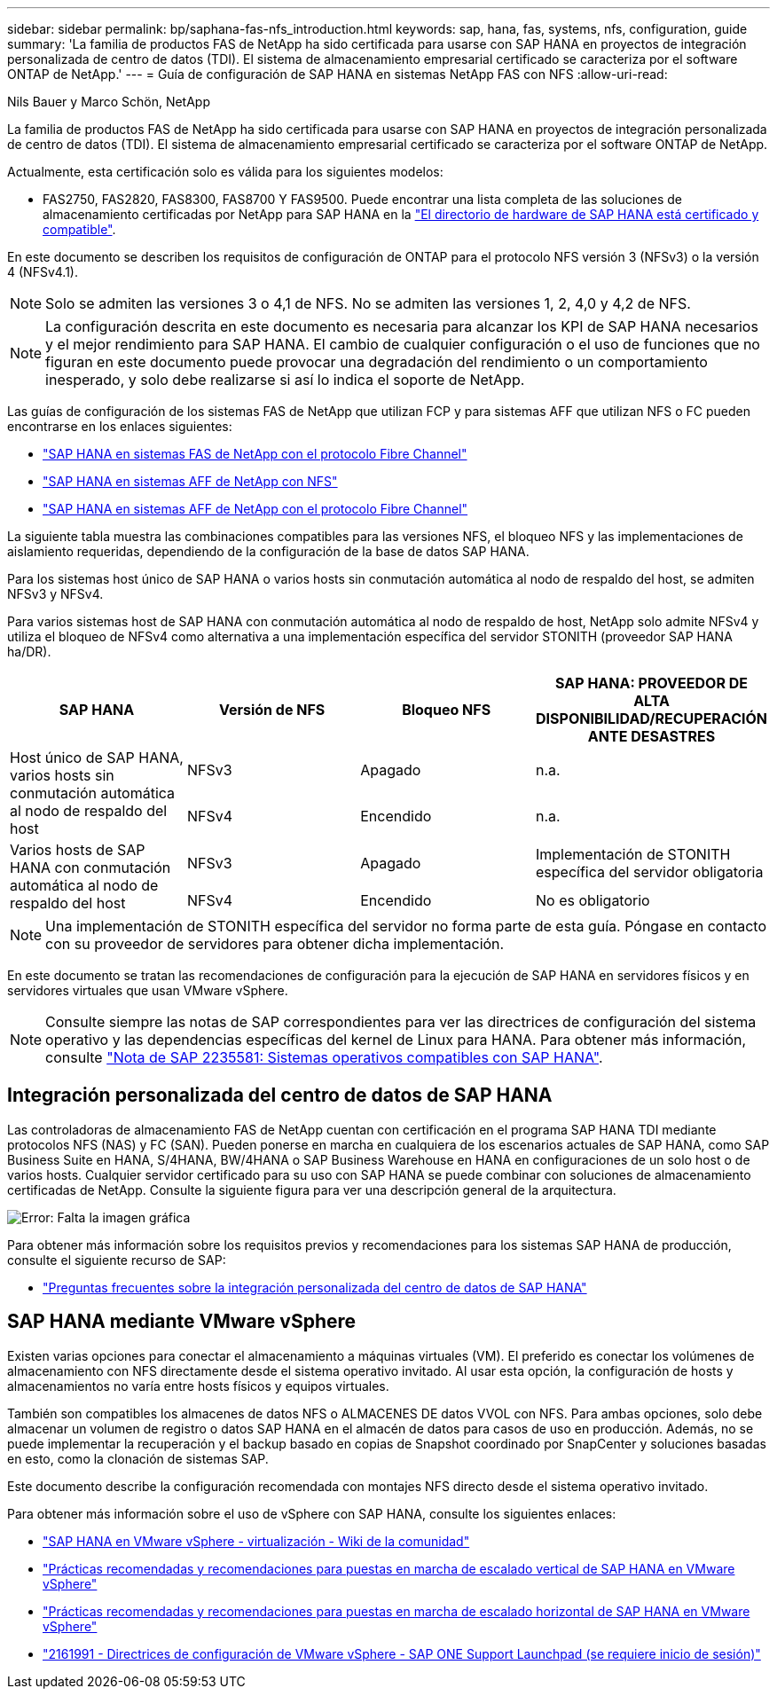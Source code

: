 ---
sidebar: sidebar 
permalink: bp/saphana-fas-nfs_introduction.html 
keywords: sap, hana, fas, systems, nfs, configuration, guide 
summary: 'La familia de productos FAS de NetApp ha sido certificada para usarse con SAP HANA en proyectos de integración personalizada de centro de datos (TDI). El sistema de almacenamiento empresarial certificado se caracteriza por el software ONTAP de NetApp.' 
---
= Guía de configuración de SAP HANA en sistemas NetApp FAS con NFS
:allow-uri-read: 


Nils Bauer y Marco Schön, NetApp

La familia de productos FAS de NetApp ha sido certificada para usarse con SAP HANA en proyectos de integración personalizada de centro de datos (TDI). El sistema de almacenamiento empresarial certificado se caracteriza por el software ONTAP de NetApp.

Actualmente, esta certificación solo es válida para los siguientes modelos:

* FAS2750, FAS2820, FAS8300, FAS8700 Y FAS9500. Puede encontrar una lista completa de las soluciones de almacenamiento certificadas por NetApp para SAP HANA en la https://www.sap.com/dmc/exp/2014-09-02-hana-hardware/enEN/#/solutions?filters=v:deCertified;ve:13["El directorio de hardware de SAP HANA está certificado y compatible"^].


En este documento se describen los requisitos de configuración de ONTAP para el protocolo NFS versión 3 (NFSv3) o la versión 4 (NFSv4.1).


NOTE: Solo se admiten las versiones 3 o 4,1 de NFS. No se admiten las versiones 1, 2, 4,0 y 4,2 de NFS.


NOTE: La configuración descrita en este documento es necesaria para alcanzar los KPI de SAP HANA necesarios y el mejor rendimiento para SAP HANA. El cambio de cualquier configuración o el uso de funciones que no figuran en este documento puede provocar una degradación del rendimiento o un comportamiento inesperado, y solo debe realizarse si así lo indica el soporte de NetApp.

Las guías de configuración de los sistemas FAS de NetApp que utilizan FCP y para sistemas AFF que utilizan NFS o FC pueden encontrarse en los enlaces siguientes:

* https://docs.netapp.com/us-en/netapp-solutions-sap/bp/saphana_fas_fc_introduction.html["SAP HANA en sistemas FAS de NetApp con el protocolo Fibre Channel"^]
* https://docs.netapp.com/us-en/netapp-solutions-sap/bp/saphana_aff_nfs_introduction.html["SAP HANA en sistemas AFF de NetApp con NFS"^]
* https://docs.netapp.com/us-en/netapp-solutions-sap/bp/saphana_aff_fc_introduction.html["SAP HANA en sistemas AFF de NetApp con el protocolo Fibre Channel"^]


La siguiente tabla muestra las combinaciones compatibles para las versiones NFS, el bloqueo NFS y las implementaciones de aislamiento requeridas, dependiendo de la configuración de la base de datos SAP HANA.

Para los sistemas host único de SAP HANA o varios hosts sin conmutación automática al nodo de respaldo del host, se admiten NFSv3 y NFSv4.

Para varios sistemas host de SAP HANA con conmutación automática al nodo de respaldo de host, NetApp solo admite NFSv4 y utiliza el bloqueo de NFSv4 como alternativa a una implementación específica del servidor STONITH (proveedor SAP HANA ha/DR).

|===
| SAP HANA | Versión de NFS | Bloqueo NFS | SAP HANA: PROVEEDOR DE ALTA DISPONIBILIDAD/RECUPERACIÓN ANTE DESASTRES 


.2+| Host único de SAP HANA, varios hosts sin conmutación automática al nodo de respaldo del host | NFSv3 | Apagado | n.a. 


| NFSv4 | Encendido | n.a. 


.2+| Varios hosts de SAP HANA con conmutación automática al nodo de respaldo del host | NFSv3 | Apagado | Implementación de STONITH específica del servidor obligatoria 


| NFSv4 | Encendido | No es obligatorio 
|===

NOTE: Una implementación de STONITH específica del servidor no forma parte de esta guía. Póngase en contacto con su proveedor de servidores para obtener dicha implementación.

En este documento se tratan las recomendaciones de configuración para la ejecución de SAP HANA en servidores físicos y en servidores virtuales que usan VMware vSphere.


NOTE: Consulte siempre las notas de SAP correspondientes para ver las directrices de configuración del sistema operativo y las dependencias específicas del kernel de Linux para HANA. Para obtener más información, consulte https://launchpad.support.sap.com/["Nota de SAP 2235581: Sistemas operativos compatibles con SAP HANA"^].



== Integración personalizada del centro de datos de SAP HANA

Las controladoras de almacenamiento FAS de NetApp cuentan con certificación en el programa SAP HANA TDI mediante protocolos NFS (NAS) y FC (SAN). Pueden ponerse en marcha en cualquiera de los escenarios actuales de SAP HANA, como SAP Business Suite en HANA, S/4HANA, BW/4HANA o SAP Business Warehouse en HANA en configuraciones de un solo host o de varios hosts. Cualquier servidor certificado para su uso con SAP HANA se puede combinar con soluciones de almacenamiento certificadas de NetApp. Consulte la siguiente figura para ver una descripción general de la arquitectura.

image::saphana-fas-nfs_image1.png[Error: Falta la imagen gráfica]

Para obtener más información sobre los requisitos previos y recomendaciones para los sistemas SAP HANA de producción, consulte el siguiente recurso de SAP:

* http://go.sap.com/documents/2016/05/e8705aae-717c-0010-82c7-eda71af511fa.html["Preguntas frecuentes sobre la integración personalizada del centro de datos de SAP HANA"^]




== SAP HANA mediante VMware vSphere

Existen varias opciones para conectar el almacenamiento a máquinas virtuales (VM). El preferido es conectar los volúmenes de almacenamiento con NFS directamente desde el sistema operativo invitado. Al usar esta opción, la configuración de hosts y almacenamientos no varía entre hosts físicos y equipos virtuales.

También son compatibles los almacenes de datos NFS o ALMACENES DE datos VVOL con NFS. Para ambas opciones, solo debe almacenar un volumen de registro o datos SAP HANA en el almacén de datos para casos de uso en producción. Además, no se puede implementar la recuperación y el backup basado en copias de Snapshot coordinado por SnapCenter y soluciones basadas en esto, como la clonación de sistemas SAP.

Este documento describe la configuración recomendada con montajes NFS directo desde el sistema operativo invitado.

Para obtener más información sobre el uso de vSphere con SAP HANA, consulte los siguientes enlaces:

* https://wiki.scn.sap.com/wiki/display/VIRTUALIZATION/SAP+HANA+on+VMware+vSphere["SAP HANA en VMware vSphere - virtualización - Wiki de la comunidad"^]
* http://www.vmware.com/files/pdf/SAP_HANA_on_vmware_vSphere_best_practices_guide.pdf["Prácticas recomendadas y recomendaciones para puestas en marcha de escalado vertical de SAP HANA en VMware vSphere"^]
* http://www.vmware.com/files/pdf/sap-hana-scale-out-deployments-on-vsphere.pdf["Prácticas recomendadas y recomendaciones para puestas en marcha de escalado horizontal de SAP HANA en VMware vSphere"^]
* https://launchpad.support.sap.com/["2161991 - Directrices de configuración de VMware vSphere - SAP ONE Support Launchpad (se requiere inicio de sesión)"^]

